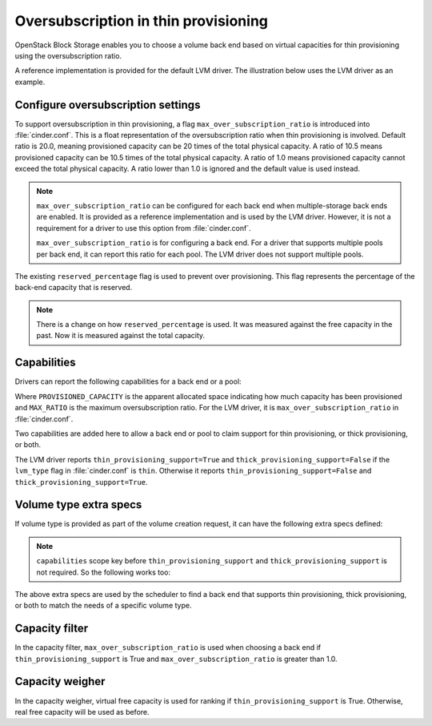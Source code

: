 .. _over_subscription:

.. highlight: ini
   :linenothreshold: 5

Oversubscription in thin provisioning
~~~~~~~~~~~~~~~~~~~~~~~~~~~~~~~~~~~~~

OpenStack Block Storage enables you to choose a volume back end based on
virtual capacities for thin provisioning using the oversubscription ratio.

A reference implementation is provided for the default LVM driver. The
illustration below uses the LVM driver as an example.

Configure oversubscription settings
-----------------------------------
To support oversubscription in thin provisioning, a flag
``max_over_subscription_ratio`` is introduced into :file:`cinder.conf`.
This is a float representation of the oversubscription ratio when thin
provisioning is involved. Default ratio is 20.0, meaning provisioned
capacity can be 20 times of the total physical capacity. A ratio of 10.5
means provisioned capacity can be 10.5 times of the total physical capacity.
A ratio of 1.0 means provisioned capacity cannot exceed the total physical
capacity. A ratio lower than 1.0 is ignored and the default value is used
instead.

.. note::

    ``max_over_subscription_ratio`` can be configured for each back end when
    multiple-storage back ends are enabled. It is provided as a reference
    implementation and is used by the LVM driver. However, it is not a
    requirement for a driver to use this option from :file:`cinder.conf`.

    ``max_over_subscription_ratio`` is for configuring a back end. For a
    driver that supports multiple pools per back end, it can report this
    ratio for each pool. The LVM driver does not support multiple pools.

The existing ``reserved_percentage`` flag is used to prevent over provisioning.
This flag represents the percentage of the back-end capacity that is reserved.

.. note::

    There is a change on how ``reserved_percentage`` is used. It was measured
    against the free capacity in the past. Now it is measured against the total
    capacity.

Capabilities
------------

Drivers can report the following capabilities for a back end or a pool:

.. code-block:: ini
   :linenos:

   thin_provisioning_support=True(or False)
   thick_provisioning_support=True(or False)
   provisioned_capacity_gb=PROVISIONED_CAPACITY
   max_over_subscription_ratio=MAX_RATIO

Where ``PROVISIONED_CAPACITY`` is the apparent allocated space indicating
how much capacity has been provisioned and ``MAX_RATIO`` is the maximum
oversubscription ratio. For the LVM driver, it is
``max_over_subscription_ratio`` in :file:`cinder.conf`.

Two capabilities are added here to allow a back end or pool to claim support
for thin provisioning, or thick provisioning, or both.

The LVM driver reports ``thin_provisioning_support=True`` and
``thick_provisioning_support=False`` if the ``lvm_type`` flag in
:file:`cinder.conf` is ``thin``. Otherwise it reports
``thin_provisioning_support=False`` and ``thick_provisioning_support=True``.

Volume type extra specs
-----------------------

If volume type is provided as part of the volume creation request, it can
have the following extra specs defined:

.. code-block:: ini
   :linenos:

   'capabilities:thin_provisioning_support': '<is> True' or '<is> False'
   'capabilities:thick_provisioning_support': '<is> True' or '<is> False'

.. note::

    ``capabilities`` scope key before ``thin_provisioning_support`` and
    ``thick_provisioning_support`` is not required. So the following works too:

.. code-block:: ini
   :linenos:

   'thin_provisioning_support': '<is> True' or '<is> False'
   'thick_provisioning_support': '<is> True' or '<is> False'

The above extra specs are used by the scheduler to find a back end that
supports thin provisioning, thick provisioning, or both to match the needs
of a specific volume type.

Capacity filter
---------------

In the capacity filter, ``max_over_subscription_ratio`` is used when
choosing a back end if ``thin_provisioning_support`` is True and
``max_over_subscription_ratio`` is greater than 1.0.

Capacity weigher
----------------

In the capacity weigher, virtual free capacity is used for ranking if
``thin_provisioning_support`` is True. Otherwise, real free capacity
will be used as before.
